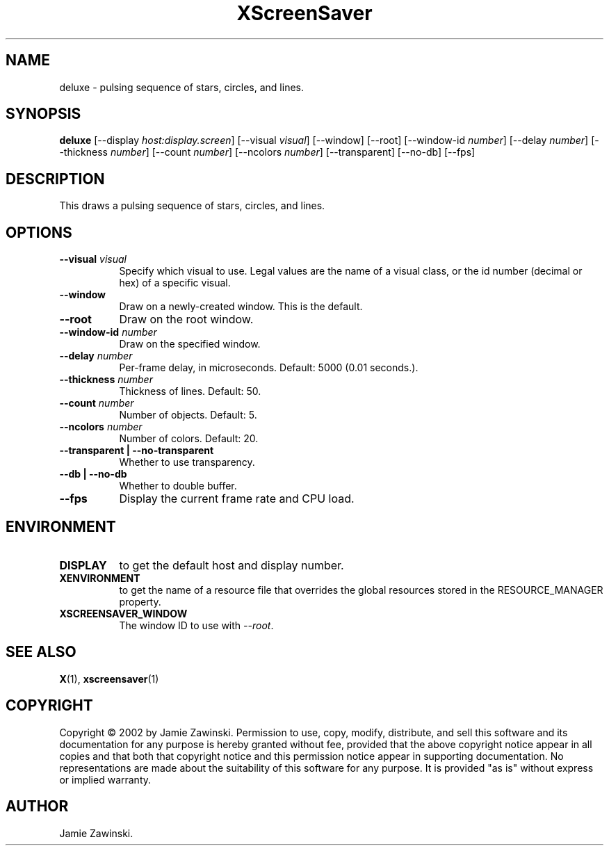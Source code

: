 .TH XScreenSaver 1 "" "X Version 11"
.SH NAME
deluxe \- pulsing sequence of stars, circles, and lines.
.SH SYNOPSIS
.B deluxe
[\-\-display \fIhost:display.screen\fP]
[\-\-visual \fIvisual\fP]
[\-\-window]
[\-\-root]
[\-\-window\-id \fInumber\fP]
[\-\-delay \fInumber\fP]
[\-\-thickness \fInumber\fP]
[\-\-count \fInumber\fP]
[\-\-ncolors \fInumber\fP]
[\-\-transparent]
[\-\-no-db]
[\-\-fps]
.SH DESCRIPTION
This draws a pulsing sequence of stars, circles, and lines.
.SH OPTIONS
.TP 8
.B \-\-visual \fIvisual\fP
Specify which visual to use.  Legal values are the name of a visual class,
or the id number (decimal or hex) of a specific visual.
.TP 8
.B \-\-window
Draw on a newly-created window.  This is the default.
.TP 8
.B \-\-root
Draw on the root window.
.TP 8
.B \-\-window\-id \fInumber\fP
Draw on the specified window.
.TP 8
.B \-\-delay \fInumber\fP
Per-frame delay, in microseconds.  Default: 5000 (0.01 seconds.).
.TP 8
.B \-\-thickness \fInumber\fP
Thickness of lines.  Default: 50.
.TP 8
.B \-\-count \fInumber\fP
Number of objects.  Default: 5.
.TP 8
.B \-\-ncolors \fInumber\fP
Number of colors.  Default: 20.
.TP 8
.B \-\-transparent | \-\-no-transparent
Whether to use transparency.
.TP 8
.B \-\-db | \-\-no-db
Whether to double buffer.
.TP 8
.B \-\-fps
Display the current frame rate and CPU load.
.SH ENVIRONMENT
.PP
.TP 8
.B DISPLAY
to get the default host and display number.
.TP 8
.B XENVIRONMENT
to get the name of a resource file that overrides the global resources
stored in the RESOURCE_MANAGER property.
.TP 8
.B XSCREENSAVER_WINDOW
The window ID to use with \fI\-\-root\fP.
.SH SEE ALSO
.BR X (1),
.BR xscreensaver (1)
.SH COPYRIGHT
Copyright \(co 2002 by Jamie Zawinski.  Permission to use, copy, modify, 
distribute, and sell this software and its documentation for any purpose is 
hereby granted without fee, provided that the above copyright notice appear 
in all copies and that both that copyright notice and this permission notice
appear in supporting documentation.  No representations are made about the 
suitability of this software for any purpose.  It is provided "as is" without
express or implied warranty.
.SH AUTHOR
Jamie Zawinski.
